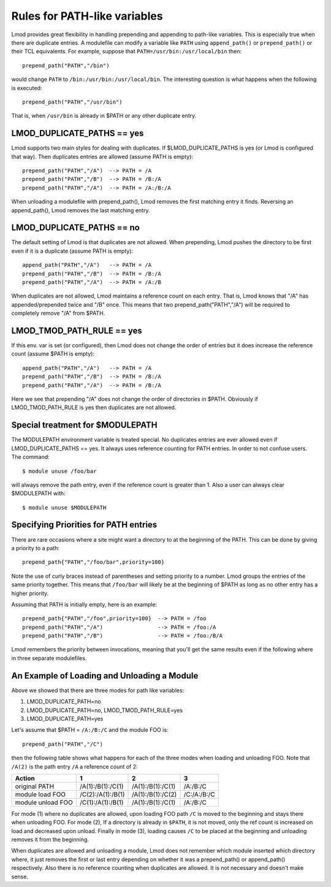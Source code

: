 Rules for PATH-like variables
=============================

Lmod provides great flexibility in handling prepending and appending
to path-like variables.  This is especially true when there are
duplicate entries.  A modulefile can modify a variable like ``PATH``
using ``append_path()`` or ``prepend_path()`` or their TCL
equivalents. For example, suppose that ``PATH=/usr/bin:/usr/local/bin`` then::

   prepend_path("PATH","/bin")

would change ``PATH`` to ``/bin:/usr/bin:/usr/local/bin``.  The
interesting question is what happens when the following is executed::

   prepend_path("PATH","/usr/bin")

That is, when ``/usr/bin`` is already in $PATH or any other duplicate entry.

LMOD_DUPLICATE_PATHS == yes
~~~~~~~~~~~~~~~~~~~~~~~~~~~

Lmod supports two main styles for dealing with duplicates.  If
$LMOD_DUPLICATE_PATHS is yes (or Lmod is configured that way).  Then
duplicates entries are allowed (assume PATH is empty)::

  prepend_path("PATH","/A")  --> PATH = /A
  prepend_path("PATH","/B")  --> PATH = /B:/A
  prepend_path("PATH","/A")  --> PATH = /A:/B:/A

When unloading a modulefile with prepend_path(), Lmod removes the first matching
entry it finds.  Reversing an append_path(), Lmod removes the last
matching entry.


LMOD_DUPLICATE_PATHS == no
~~~~~~~~~~~~~~~~~~~~~~~~~~~

The default setting of Lmod is that duplicates are not allowed.  When
prepending, Lmod pushes the directory to be first even if it is a
duplicate (assume PATH is empty)::

  append_path("PATH","/A")   --> PATH = /A
  prepend_path("PATH","/B")  --> PATH = /B:/A
  prepend_path("PATH","/A")  --> PATH = /A:/B

When duplicates are not allowed, Lmod maintains a reference count on
each entry.  That is, Lmod knows that "/A" has appended/prepended
twice and "/B" once.  This means that two prepend_path("PATH","/A") will be
required to completely remove "/A" from $PATH.

LMOD_TMOD_PATH_RULE == yes
~~~~~~~~~~~~~~~~~~~~~~~~~~

If this env. var is set (or configured), then Lmod does not change the
order of entries but it does increase the reference count (assume
$PATH is empty)::

   
  append_path("PATH","/A")   --> PATH = /A
  prepend_path("PATH","/B")  --> PATH = /B:/A
  prepend_path("PATH","/A")  --> PATH = /B:/A

Here we see that prepending "/A" does not change the order of
directories in $PATH.  Obviously if LMOD_TMOD_PATH_RULE is yes
then duplicates are not allowed.

Special treatment for $MODULEPATH
~~~~~~~~~~~~~~~~~~~~~~~~~~~~~~~~~

The MODULEPATH environment variable is treated special.  No duplicates
entries are ever allowed even if LMOD_DUPLICATE_PATHS == yes.  It
always uses reference counting for PATH entries. In order to not
confuse users.  The command::

   $ module unuse /foo/bar

will always remove the path entry, even if the reference count is
greater than 1. Also a user can always clear $MODULEPATH with::

   $ module unuse $MODULEPATH

.. _path_priority-label:

Specifying Priorities for PATH entries
~~~~~~~~~~~~~~~~~~~~~~~~~~~~~~~~~~~~~~

There are rare occasions where a site might want a directory to at the
beginning of the PATH.  This can be done by giving a priority to a
path::

    prepend_path{"PATH","/foo/bar",priority=100}

Note the use of curly braces instead of parentheses and setting
priority to a number.  Lmod groups the entries of the same priority
together.   This means that ``/foo/bar`` will likely be at the
beginning of $PATH as long as no other entry has a higher priority.

Assuming that PATH is initially empty, here is an example::

    prepend_path{"PATH","/foo",priority=100}  --> PATH = /foo
    prepend_path("PATH","/A")                 --> PATH = /foo:/A
    prepend_path("PATH","/B")                 --> PATH = /foo:/B/A

Lmod remembers the priority between invocations, meaning that you'll
get the same results even if the following where in three separate
modulefiles.


An Example of Loading and Unloading a Module
~~~~~~~~~~~~~~~~~~~~~~~~~~~~~~~~~~~~~~~~~~~~

Above we showed that there are three modes for path like variables:

#. LMOD_DUPLICATE_PATH=no   
#. LMOD_DUPLICATE_PATH=no, LMOD_TMOD_PATH_RULE=yes
#. LMOD_DUPLICATE_PATH=yes

Let's assume that $PATH = ``/A:/B:/C`` and the module FOO is::

   prepend_path("PATH","/C")

then the following table shows what happens for each of the three modes when
loading and unloading FOO. Note that ``/A(2)`` is the path entry
``/A`` a reference count of 2:


==================   =================    =================   ===========
Action                       1                   2                3
==================   =================    =================   ===========
original PATH        /A(1):/B(1):/C(1)    /A(1):/B(1):/C(1)   /A:/B:/C
module load FOO      /C(2):/A(1):/B(1)    /A(1):/B(1):/C(2)   /C:/A:/B:/C
module unload FOO    /C(1):/A(1):/B(1)    /A(1):/B(1):/C(1)   /A:/B:/C
==================   =================    =================   ===========

For mode (1) where no duplicates are allowed, upon loading FOO path
``/C`` is moved to the beginning and stays there when unloading FOO.
For mode (2), If a directory is already in ``$PATH``, it is not moved,
only the ref count is increased on load and decreased upon unload.
Finally in mode (3), loading causes ``/C`` to be placed at the
beginning and unloading removes it from the beginning.  


When duplicates are allowed and unloading a module,  Lmod does not
remember which module inserted which directory where, it just removes
the first or last entry depending on whether it was a prepend_path() or
append_path() respectively. Also there is no reference counting when
duplicates are allowed.  It is not necessary and doesn't make sense.

